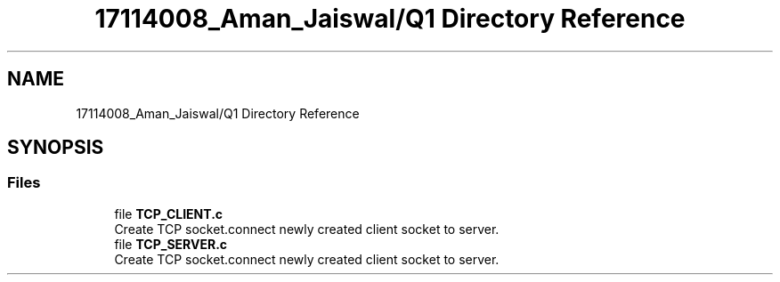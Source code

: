 .TH "17114008_Aman_Jaiswal/Q1 Directory Reference" 3 "Thu Aug 1 2019" "Version version 1" "Assignment-2" \" -*- nroff -*-
.ad l
.nh
.SH NAME
17114008_Aman_Jaiswal/Q1 Directory Reference
.SH SYNOPSIS
.br
.PP
.SS "Files"

.in +1c
.ti -1c
.RI "file \fBTCP_CLIENT\&.c\fP"
.br
.RI "Create TCP socket\&.connect newly created client socket to server\&. "
.ti -1c
.RI "file \fBTCP_SERVER\&.c\fP"
.br
.RI "Create TCP socket\&.connect newly created client socket to server\&. "
.in -1c
